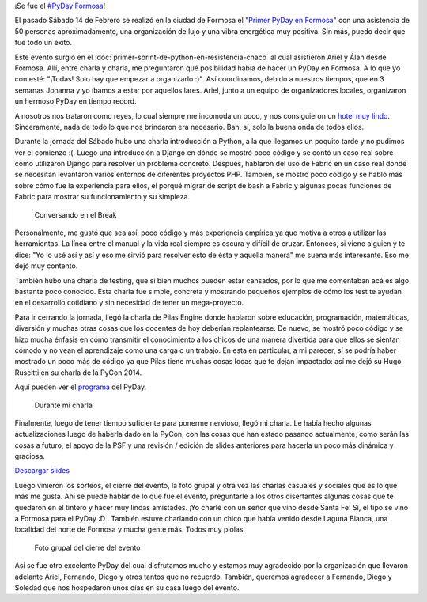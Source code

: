 .. title: PyDay Formosa
.. slug: pyday-formosa
.. date: 2015-02-20 09:15:15 UTC-03:00
.. tags: argentina en python, pyday, formosa, argentina, python, software libre, charla
.. category: 
.. link: 
.. description: 
.. type: text

¡Se fue el `#PyDay Formosa <https://twitter.com/hashtag/pydayformosa>`_!

El pasado Sábado 14 de Febrero se realizó en la ciudad de Formosa el
"`Primer PyDay en Formosa <http://pyday.forsol.org.ar/>`_" con una
asistencia de 50 personas aproximadamente, una organización de lujo y
una vibra energética muy positiva. Sin más, puedo decir que fue todo
un éxito.

Este evento surgió en el
:doc:`primer-sprint-de-python-en-resistencia-chaco` al cual asistieron
Ariel y Álan desde Formosa. Allí, entre charla y charla, me
preguntaron qué posibilidad había de hacer un PyDay en Formosa. A lo
que yo contesté: "¡Todas! Solo hay que empezar a organizarlo :)". Así
coordinamos, debido a nuestros tiempos, que en 3 semanas Johanna y yo
íbamos a estar por aquellos lares. Ariel, junto a un equipo de
organizadores locales, organizaron un hermoso PyDay en tiempo record.

A nosotros nos trataron como reyes, lo cual siempre me incomoda un
poco, y nos consiguieron un `hotel muy lindo
<http://regina-hotel.com.ar/>`_. Sinceramente, nada de todo lo que nos
brindaron era necesario. Bah, sí, solo la buena onda de todos ellos.

Durante la jornada del Sábado hubo una charla introducción a Python, a
la que llegamos un poquito tarde y no pudimos ver el comienzo
:(. Luego una introducción a Django en dónde se mostró poco código y
se contó un caso real sobre cómo utilizaron Django para resolver un
problema concreto. Después, hablaron del uso de Fabric en un caso real
donde se necesitan levantaron varios entornos de diferentes proyectos
PHP. También, se mostró poco código y se habló más sobre cómo fue la
experiencia para ellos, el porqué migrar de script de bash a Fabric y
algunas pocas funciones de Fabric para mostrar su funcionamiento y su
simpleza.

.. figure:: DSC_3968.thumbnail.jpg
   :target: DSC_3968.jpg

   Conversando en el Break

Personalmente, me gustó que sea así: poco código y más experiencia
empírica ya que motiva a otros a utilizar las herramientas. La línea
entre el manual y la vida real siempre es oscura y difícil de
cruzar. Entonces, si viene alguien y te dice: "Yo lo usé así y así y
eso me sirvió para resolver esto de ésta y aquella manera" me suena
más interesante. Eso me dejó muy contento.

También hubo una charla de testing, que si bien muchos pueden estar
cansados, por lo que me comentaban acá es algo bastante poco
conocido. Esta charla fue simple, concreta y mostrando pequeños
ejemplos de cómo los test te ayudan en el desarrollo cotidiano y sin
necesidad de tener un mega-proyecto.

Para ir cerrando la jornada, llegó la charla de Pilas Engine donde
hablaron sobre educación, programación, matemáticas, diversión y
muchas otras cosas que los docentes de hoy deberían replantearse. De
nuevo, se mostró poco código y se hizo mucha énfasis en cómo
transmitir el conocimiento a los chicos de una manera divertida para
que ellos se sientan cómodo y no vean el aprendizaje como una carga o
un trabajo. En esta en particular, a mi parecer, sí se podría haber
mostrado un poco más de código ya que Pilas tiene muchas cosas locas
que te dejan impactado: así me dejó su Hugo Ruscitti en su charla de
la PyCon 2014.

Aquí pueden ver el `programa
<http://pyday.forsol.org.ar/img/cronograma.pdf>`_ del PyDay.

.. figure:: DSC_4039.thumbnail.jpg
   :target: DSC_4039.jpg

   Durante mi charla

Finalmente, luego de tener tiempo suficiente para ponerme nervioso,
llegó mi charla. Le había hecho algunas actualizaciones luego de
haberla dado en la PyCon, con las cosas que han estado pasando
actualmente, como serán las cosas a futuro, el apoyo de la PSF y una
revisión / edición de slides anteriores para hacerla un poco más
dinámica y graciosa.

.. raw:: html

   <iframe src="//www.slideshare.net/slideshow/embed_code/44923977"
   width="476" height="400" frameborder="0" marginwidth="0"
   marginheight="0" scrolling="no"></iframe>

`Descargar slides
<argentina-en-python_pyday_formosa_2015_humitos.pdf>`_

Luego vinieron los sorteos, el cierre del evento, la foto grupal y
otra vez las charlas casuales y sociales que es lo que más me
gusta. Ahí se puede hablar de lo que fue el evento, preguntarle a los
otros disertantes algunas cosas que te quedaron en el tintero y hacer
muy lindas amistades. ¡Yo charlé con un señor que vino desde Santa Fe!
Sí, el tipo se vino a Formosa para el PyDay :D . También estuve
charlando con un chico que había venido desde Laguna Blanca, una
localidad del norte de Formosa y mucha gente más. Todos muy piolas.

.. figure:: foto-grupal.thumbnail.jpg
   :target: foto-grupal.jpg

   Foto grupal del cierre del evento

Así se fue otro excelente PyDay del cual disfrutamos mucho y estamos
muy agradecido por la organización que llevaron adelante Ariel,
Fernando, Diego y otros tantos que no recuerdo. También, queremos
agradecer a Fernando, Diego y Soledad que nos hospedaron unos días en
su casa luego del evento.
